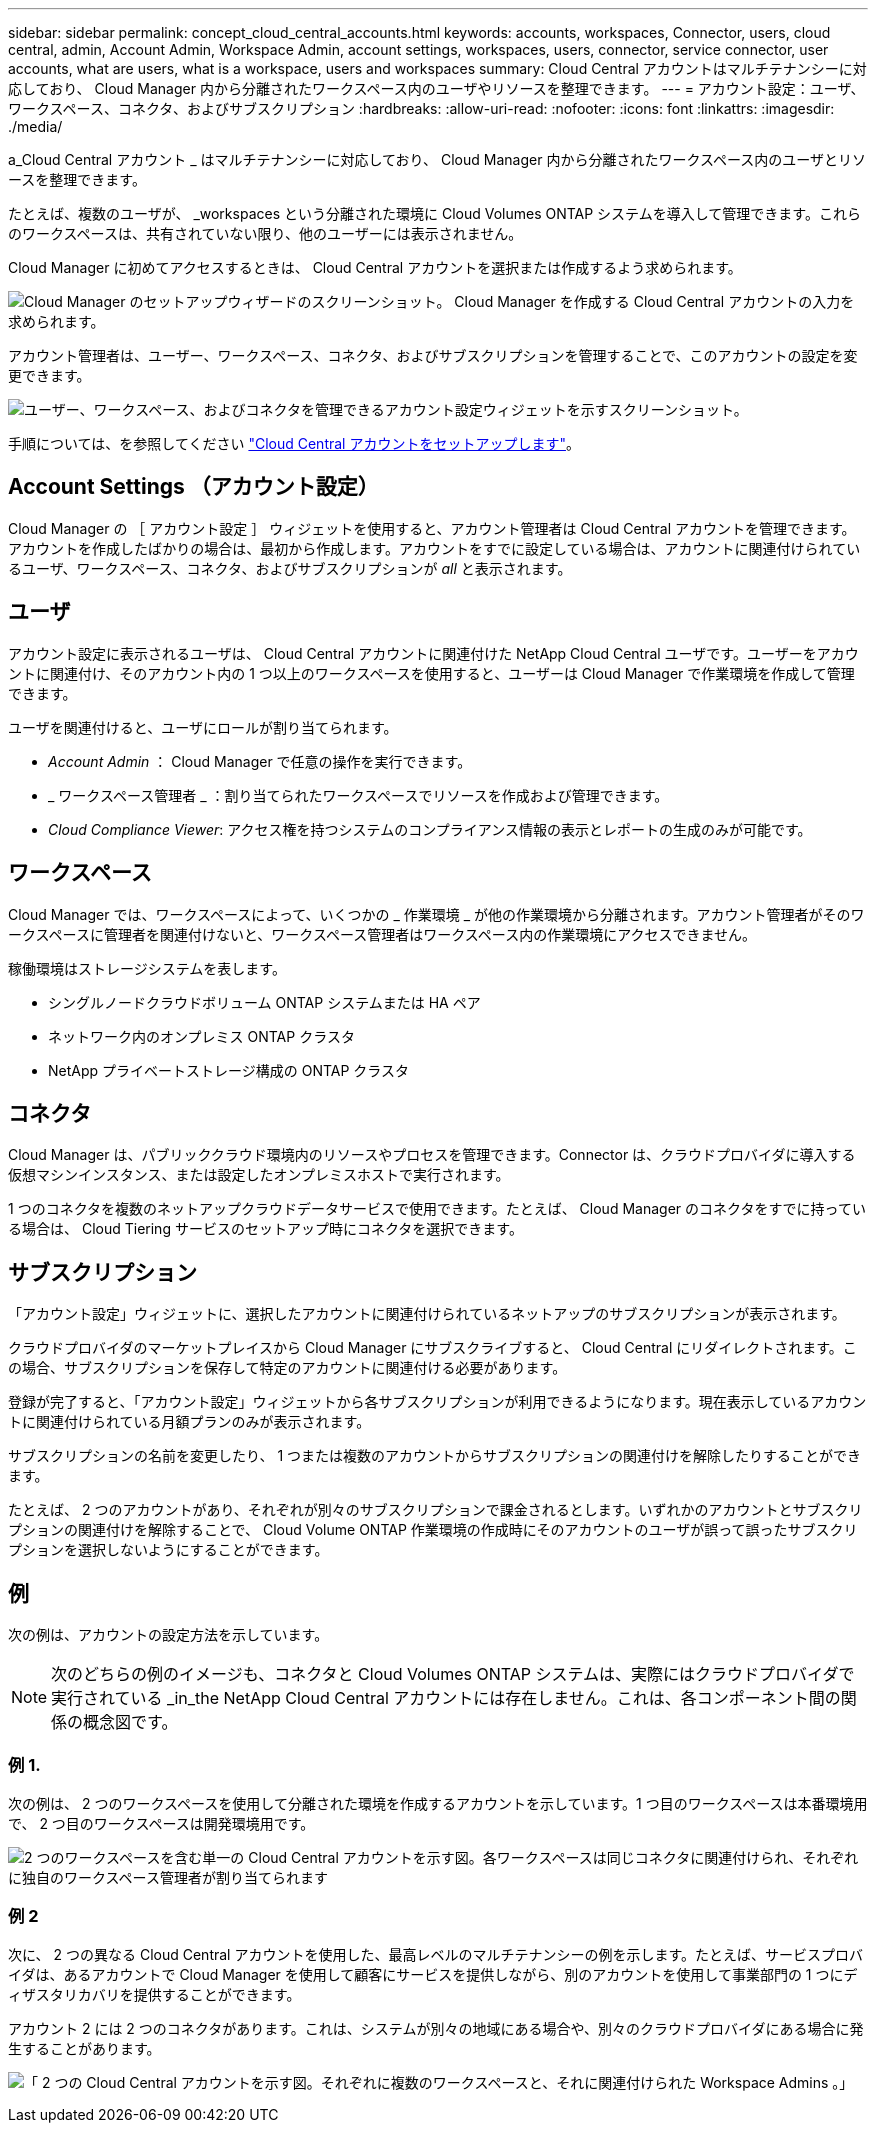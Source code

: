 ---
sidebar: sidebar 
permalink: concept_cloud_central_accounts.html 
keywords: accounts, workspaces, Connector, users, cloud central, admin, Account Admin, Workspace Admin, account settings, workspaces, users, connector, service connector, user accounts, what are users, what is a workspace, users and workspaces 
summary: Cloud Central アカウントはマルチテナンシーに対応しており、 Cloud Manager 内から分離されたワークスペース内のユーザやリソースを整理できます。 
---
= アカウント設定：ユーザ、ワークスペース、コネクタ、およびサブスクリプション
:hardbreaks:
:allow-uri-read: 
:nofooter: 
:icons: font
:linkattrs: 
:imagesdir: ./media/


[role="lead"]
a_Cloud Central アカウント _ はマルチテナンシーに対応しており、 Cloud Manager 内から分離されたワークスペース内のユーザとリソースを整理できます。

たとえば、複数のユーザが、 _workspaces という分離された環境に Cloud Volumes ONTAP システムを導入して管理できます。これらのワークスペースは、共有されていない限り、他のユーザーには表示されません。

Cloud Manager に初めてアクセスするときは、 Cloud Central アカウントを選択または作成するよう求められます。

image:screenshot_account_selection.gif["Cloud Manager のセットアップウィザードのスクリーンショット。 Cloud Manager を作成する Cloud Central アカウントの入力を求められます。"]

アカウント管理者は、ユーザー、ワークスペース、コネクタ、およびサブスクリプションを管理することで、このアカウントの設定を変更できます。

image:screenshot_account_settings.gif[" ユーザー、ワークスペース、およびコネクタを管理できるアカウント設定ウィジェットを示すスクリーンショット。 "]

手順については、を参照してください link:task_setting_up_cloud_central_accounts.html["Cloud Central アカウントをセットアップします"]。



== Account Settings （アカウント設定）

Cloud Manager の ［ アカウント設定 ］ ウィジェットを使用すると、アカウント管理者は Cloud Central アカウントを管理できます。アカウントを作成したばかりの場合は、最初から作成します。アカウントをすでに設定している場合は、アカウントに関連付けられているユーザ、ワークスペース、コネクタ、およびサブスクリプションが _all_ と表示されます。



== ユーザ

アカウント設定に表示されるユーザは、 Cloud Central アカウントに関連付けた NetApp Cloud Central ユーザです。ユーザーをアカウントに関連付け、そのアカウント内の 1 つ以上のワークスペースを使用すると、ユーザーは Cloud Manager で作業環境を作成して管理できます。

ユーザを関連付けると、ユーザにロールが割り当てられます。

* _Account Admin_ ： Cloud Manager で任意の操作を実行できます。
* _ ワークスペース管理者 _ ：割り当てられたワークスペースでリソースを作成および管理できます。
* _Cloud Compliance Viewer_: アクセス権を持つシステムのコンプライアンス情報の表示とレポートの生成のみが可能です。




== ワークスペース

Cloud Manager では、ワークスペースによって、いくつかの _ 作業環境 _ が他の作業環境から分離されます。アカウント管理者がそのワークスペースに管理者を関連付けないと、ワークスペース管理者はワークスペース内の作業環境にアクセスできません。

稼働環境はストレージシステムを表します。

* シングルノードクラウドボリューム ONTAP システムまたは HA ペア
* ネットワーク内のオンプレミス ONTAP クラスタ
* NetApp プライベートストレージ構成の ONTAP クラスタ




== コネクタ

Cloud Manager は、パブリッククラウド環境内のリソースやプロセスを管理できます。Connector は、クラウドプロバイダに導入する仮想マシンインスタンス、または設定したオンプレミスホストで実行されます。

1 つのコネクタを複数のネットアップクラウドデータサービスで使用できます。たとえば、 Cloud Manager のコネクタをすでに持っている場合は、 Cloud Tiering サービスのセットアップ時にコネクタを選択できます。



== サブスクリプション

「アカウント設定」ウィジェットに、選択したアカウントに関連付けられているネットアップのサブスクリプションが表示されます。

クラウドプロバイダのマーケットプレイスから Cloud Manager にサブスクライブすると、 Cloud Central にリダイレクトされます。この場合、サブスクリプションを保存して特定のアカウントに関連付ける必要があります。

登録が完了すると、「アカウント設定」ウィジェットから各サブスクリプションが利用できるようになります。現在表示しているアカウントに関連付けられている月額プランのみが表示されます。

サブスクリプションの名前を変更したり、 1 つまたは複数のアカウントからサブスクリプションの関連付けを解除したりすることができます。

たとえば、 2 つのアカウントがあり、それぞれが別々のサブスクリプションで課金されるとします。いずれかのアカウントとサブスクリプションの関連付けを解除することで、 Cloud Volume ONTAP 作業環境の作成時にそのアカウントのユーザが誤って誤ったサブスクリプションを選択しないようにすることができます。



== 例

次の例は、アカウントの設定方法を示しています。


NOTE: 次のどちらの例のイメージも、コネクタと Cloud Volumes ONTAP システムは、実際にはクラウドプロバイダで実行されている _in_the NetApp Cloud Central アカウントには存在しません。これは、各コンポーネント間の関係の概念図です。



=== 例 1.

次の例は、 2 つのワークスペースを使用して分離された環境を作成するアカウントを示しています。1 つ目のワークスペースは本番環境用で、 2 つ目のワークスペースは開発環境用です。

image:diagram_cloud_central_accounts_one.png["2 つのワークスペースを含む単一の Cloud Central アカウントを示す図。各ワークスペースは同じコネクタに関連付けられ、それぞれに独自のワークスペース管理者が割り当てられます"]



=== 例 2

次に、 2 つの異なる Cloud Central アカウントを使用した、最高レベルのマルチテナンシーの例を示します。たとえば、サービスプロバイダは、あるアカウントで Cloud Manager を使用して顧客にサービスを提供しながら、別のアカウントを使用して事業部門の 1 つにディザスタリカバリを提供することができます。

アカウント 2 には 2 つのコネクタがあります。これは、システムが別々の地域にある場合や、別々のクラウドプロバイダにある場合に発生することがあります。

image:diagram_cloud_central_accounts_two.png["「 2 つの Cloud Central アカウントを示す図。それぞれに複数のワークスペースと、それに関連付けられた Workspace Admins 。」"]

